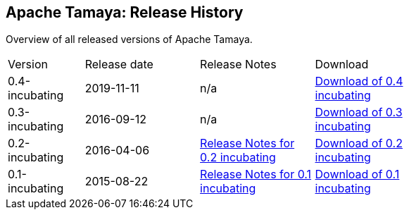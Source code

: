 //:source-highlighter: coderay

:jbake-type: page
:jbake-status: published
:linkattrs: true

== Apache Tamaya: Release History

Overview of all released versions of Apache Tamaya.

[width="70"]
[cols="2,3,3,3", options="headers", frame="all"]
|===
| Version
| Release date
| Release Notes
| Download

| 0.4-incubating
| 2019-11-11
| n/a
| https://archive.apache.org/dist/incubator/tamaya/0.4-incubating/[Download of 0.4 incubating^]

| 0.3-incubating
| 2016-09-12
| n/a
| https://archive.apache.org/dist/incubator/tamaya/0.3-incubating/[Download of 0.3 incubating^]

| 0.2-incubating
| 2016-04-06
| https://archive.apache.org/dist/incubator/tamaya/0.2-incubating/ReleaseNotes-0.2-incubating.html[Release Notes for 0.2 incubating^]
| https://archive.apache.org/dist/incubator/tamaya/0.2-incubating/[Download of 0.2 incubating^]

| 0.1-incubating
| 2015-08-22
| https://archive.apache.org/dist/incubator/tamaya/0.1-incubating/ReleaseNotes-0.1-incubating.html[Release Notes for 0.1 incubating^]
| https://archive.apache.org/dist/incubator/tamaya/0.1-incubating/[Download of 0.1 incubating^]
|===
